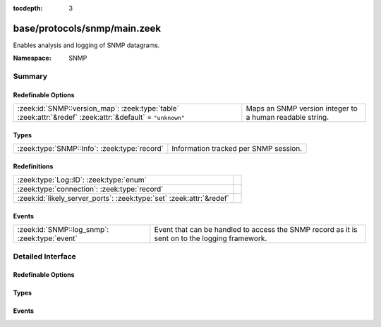 :tocdepth: 3

base/protocols/snmp/main.zeek
=============================
.. zeek:namespace:: SNMP

Enables analysis and logging of SNMP datagrams.

:Namespace: SNMP

Summary
~~~~~~~
Redefinable Options
###################
========================================================================================================== ========================================================
:zeek:id:`SNMP::version_map`: :zeek:type:`table` :zeek:attr:`&redef` :zeek:attr:`&default` = ``"unknown"`` Maps an SNMP version integer to a human readable string.
========================================================================================================== ========================================================

Types
#####
============================================ =====================================
:zeek:type:`SNMP::Info`: :zeek:type:`record` Information tracked per SNMP session.
============================================ =====================================

Redefinitions
#############
==================================================================== =
:zeek:type:`Log::ID`: :zeek:type:`enum`                              
:zeek:type:`connection`: :zeek:type:`record`                         
:zeek:id:`likely_server_ports`: :zeek:type:`set` :zeek:attr:`&redef` 
==================================================================== =

Events
######
============================================= ====================================================================
:zeek:id:`SNMP::log_snmp`: :zeek:type:`event` Event that can be handled to access the SNMP record as it is sent on
                                              to the logging framework.
============================================= ====================================================================


Detailed Interface
~~~~~~~~~~~~~~~~~~
Redefinable Options
###################
.. zeek:id:: SNMP::version_map

   :Type: :zeek:type:`table` [:zeek:type:`count`] of :zeek:type:`string`
   :Attributes: :zeek:attr:`&redef` :zeek:attr:`&default` = ``"unknown"``
   :Default:

      ::

         {
            [0] = "1",
            [1] = "2c",
            [3] = "3"
         }


   Maps an SNMP version integer to a human readable string.

Types
#####
.. zeek:type:: SNMP::Info

   :Type: :zeek:type:`record`

      ts: :zeek:type:`time` :zeek:attr:`&log`
         Timestamp of first packet belonging to the SNMP session.

      uid: :zeek:type:`string` :zeek:attr:`&log`
         The unique ID for the connection.

      id: :zeek:type:`conn_id` :zeek:attr:`&log`
         The connection's 5-tuple of addresses/ports (ports inherently
         include transport protocol information)

      duration: :zeek:type:`interval` :zeek:attr:`&log` :zeek:attr:`&default` = ``0 secs`` :zeek:attr:`&optional`
         The amount of time between the first packet beloning to
         the SNMP session and the latest one seen.

      version: :zeek:type:`string` :zeek:attr:`&log`
         The version of SNMP being used.

      community: :zeek:type:`string` :zeek:attr:`&log` :zeek:attr:`&optional`
         The community string of the first SNMP packet associated with
         the session.  This is used as part of SNMP's (v1 and v2c)
         administrative/security framework.  See :rfc:`1157` or :rfc:`1901`.

      get_requests: :zeek:type:`count` :zeek:attr:`&log` :zeek:attr:`&default` = ``0`` :zeek:attr:`&optional`
         The number of variable bindings in GetRequest/GetNextRequest PDUs
         seen for the session.

      get_bulk_requests: :zeek:type:`count` :zeek:attr:`&log` :zeek:attr:`&default` = ``0`` :zeek:attr:`&optional`
         The number of variable bindings in GetBulkRequest PDUs seen for
         the session.

      get_responses: :zeek:type:`count` :zeek:attr:`&log` :zeek:attr:`&default` = ``0`` :zeek:attr:`&optional`
         The number of variable bindings in GetResponse/Response PDUs seen
         for the session.

      set_requests: :zeek:type:`count` :zeek:attr:`&log` :zeek:attr:`&default` = ``0`` :zeek:attr:`&optional`
         The number of variable bindings in SetRequest PDUs seen for
         the session.

      display_string: :zeek:type:`string` :zeek:attr:`&log` :zeek:attr:`&optional`
         A system description of the SNMP responder endpoint.

      up_since: :zeek:type:`time` :zeek:attr:`&log` :zeek:attr:`&optional`
         The time at which the SNMP responder endpoint claims it's been
         up since.

   Information tracked per SNMP session.

Events
######
.. zeek:id:: SNMP::log_snmp

   :Type: :zeek:type:`event` (rec: :zeek:type:`SNMP::Info`)

   Event that can be handled to access the SNMP record as it is sent on
   to the logging framework.


